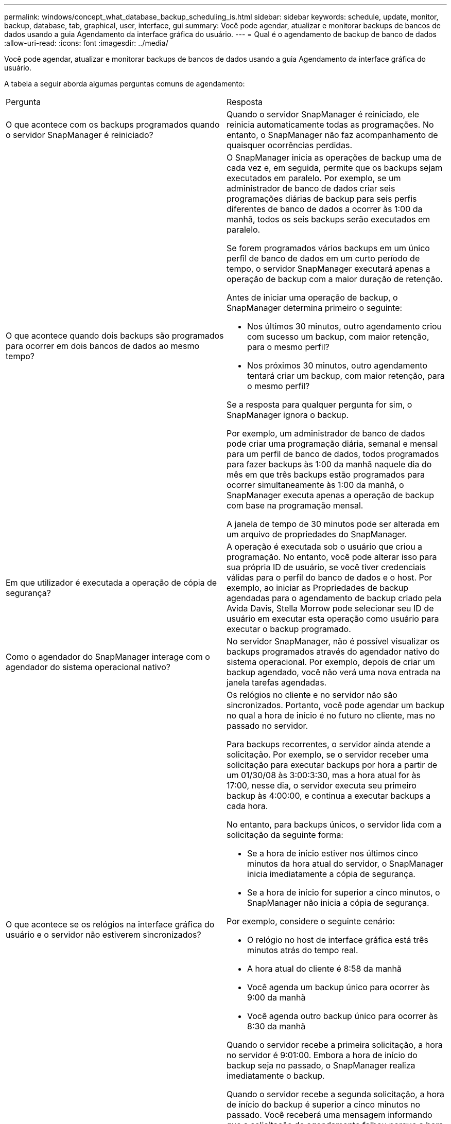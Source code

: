 ---
permalink: windows/concept_what_database_backup_scheduling_is.html 
sidebar: sidebar 
keywords: schedule, update, monitor, backup, database, tab, graphical, user, interface, gui 
summary: Você pode agendar, atualizar e monitorar backups de bancos de dados usando a guia Agendamento da interface gráfica do usuário. 
---
= Qual é o agendamento de backup de banco de dados
:allow-uri-read: 
:icons: font
:imagesdir: ../media/


[role="lead"]
Você pode agendar, atualizar e monitorar backups de bancos de dados usando a guia Agendamento da interface gráfica do usuário.

A tabela a seguir aborda algumas perguntas comuns de agendamento:

|===


| Pergunta | Resposta 


 a| 
O que acontece com os backups programados quando o servidor SnapManager é reiniciado?
 a| 
Quando o servidor SnapManager é reiniciado, ele reinicia automaticamente todas as programações. No entanto, o SnapManager não faz acompanhamento de quaisquer ocorrências perdidas.



 a| 
O que acontece quando dois backups são programados para ocorrer em dois bancos de dados ao mesmo tempo?
 a| 
O SnapManager inicia as operações de backup uma de cada vez e, em seguida, permite que os backups sejam executados em paralelo. Por exemplo, se um administrador de banco de dados criar seis programações diárias de backup para seis perfis diferentes de banco de dados a ocorrer às 1:00 da manhã, todos os seis backups serão executados em paralelo.

Se forem programados vários backups em um único perfil de banco de dados em um curto período de tempo, o servidor SnapManager executará apenas a operação de backup com a maior duração de retenção.

Antes de iniciar uma operação de backup, o SnapManager determina primeiro o seguinte:

* Nos últimos 30 minutos, outro agendamento criou com sucesso um backup, com maior retenção, para o mesmo perfil?
* Nos próximos 30 minutos, outro agendamento tentará criar um backup, com maior retenção, para o mesmo perfil?


Se a resposta para qualquer pergunta for sim, o SnapManager ignora o backup.

Por exemplo, um administrador de banco de dados pode criar uma programação diária, semanal e mensal para um perfil de banco de dados, todos programados para fazer backups às 1:00 da manhã naquele dia do mês em que três backups estão programados para ocorrer simultaneamente às 1:00 da manhã, o SnapManager executa apenas a operação de backup com base na programação mensal.

A janela de tempo de 30 minutos pode ser alterada em um arquivo de propriedades do SnapManager.



 a| 
Em que utilizador é executada a operação de cópia de segurança?
 a| 
A operação é executada sob o usuário que criou a programação. No entanto, você pode alterar isso para sua própria ID de usuário, se você tiver credenciais válidas para o perfil do banco de dados e o host. Por exemplo, ao iniciar as Propriedades de backup agendadas para o agendamento de backup criado pela Avida Davis, Stella Morrow pode selecionar seu ID de usuário em executar esta operação como usuário para executar o backup programado.



 a| 
Como o agendador do SnapManager interage com o agendador do sistema operacional nativo?
 a| 
No servidor SnapManager, não é possível visualizar os backups programados através do agendador nativo do sistema operacional. Por exemplo, depois de criar um backup agendado, você não verá uma nova entrada na janela tarefas agendadas.



 a| 
O que acontece se os relógios na interface gráfica do usuário e o servidor não estiverem sincronizados?
 a| 
Os relógios no cliente e no servidor não são sincronizados. Portanto, você pode agendar um backup no qual a hora de início é no futuro no cliente, mas no passado no servidor.

Para backups recorrentes, o servidor ainda atende a solicitação. Por exemplo, se o servidor receber uma solicitação para executar backups por hora a partir de um 01/30/08 às 3:00:3:30, mas a hora atual for às 17:00, nesse dia, o servidor executa seu primeiro backup às 4:00:00, e continua a executar backups a cada hora.

No entanto, para backups únicos, o servidor lida com a solicitação da seguinte forma:

* Se a hora de início estiver nos últimos cinco minutos da hora atual do servidor, o SnapManager inicia imediatamente a cópia de segurança.
* Se a hora de início for superior a cinco minutos, o SnapManager não inicia a cópia de segurança.


Por exemplo, considere o seguinte cenário:

* O relógio no host de interface gráfica está três minutos atrás do tempo real.
* A hora atual do cliente é 8:58 da manhã
* Você agenda um backup único para ocorrer às 9:00 da manhã
* Você agenda outro backup único para ocorrer às 8:30 da manhã


Quando o servidor recebe a primeira solicitação, a hora no servidor é 9:01:00. Embora a hora de início do backup seja no passado, o SnapManager realiza imediatamente o backup.

Quando o servidor recebe a segunda solicitação, a hora de início do backup é superior a cinco minutos no passado. Você receberá uma mensagem informando que a solicitação de agendamento falhou porque a hora de início está no passado.

Você pode alterar o tempo de cinco minutos em um arquivo de propriedades do SnapManager.



 a| 
O que acontece com os backups programados para um perfil quando o perfil é excluído?
 a| 
Quando um perfil de banco de dados é excluído, o servidor SnapManager exclui backups programados definidos para esse perfil.



 a| 
Como os backups programados se comportam durante o horário de verão ou quando você altera a hora do servidor SnapManager?
 a| 
As programações de backup do SnapManager são afetadas devido ao horário de verão ou ao alterar a hora do servidor SnapManager.

Considere as seguintes implicações quando a hora do servidor SnapManager for alterada:

* Depois que o agendamento de backup é acionado, se a hora do servidor SnapManager cair, a programação de backup não será acionada novamente.
* Se o horário de Verão começar antes da hora de início agendada, as programações de backup serão acionadas automaticamente.
* Por exemplo, se você estiver nos Estados Unidos e agendar backups por hora às 4 da manhã que devem ocorrer a cada 4 horas, os backups ocorrerão às 4 da manhã, às 8 da manhã, às 12 da manhã, às 4 da manhã, às 8 da tarde e à meia-noite nos dias anteriores e posteriores aos ajustes do horário de verão em março e novembro.
* Observe o seguinte se os backups estiverem programados para as 2:30 da manhã todas as noites:
+
** Quando os relógios caem uma hora, como o backup já é acionado, o backup não é acionado novamente.
** Quando os relógios avançam uma hora, o backup é acionado imediatamente. Se você estiver nos Estados Unidos e quiser evitar esse problema, você deve agendar seus backups para começar fora do intervalo das 2:00 às 3:00 horas.




|===